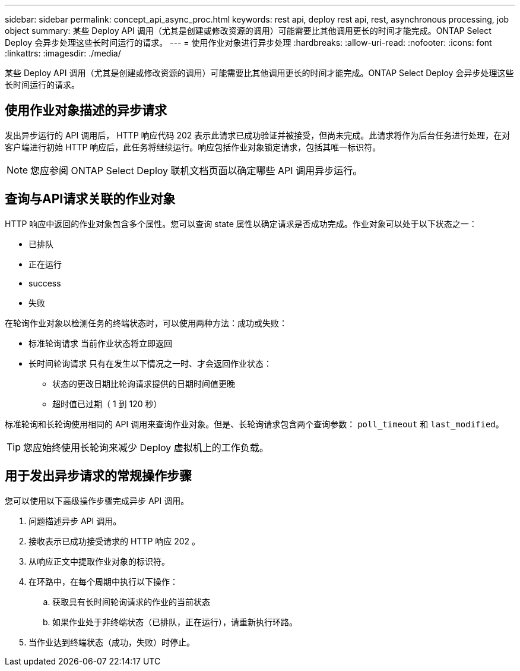 ---
sidebar: sidebar 
permalink: concept_api_async_proc.html 
keywords: rest api, deploy rest api, rest, asynchronous processing, job object 
summary: 某些 Deploy API 调用（尤其是创建或修改资源的调用）可能需要比其他调用更长的时间才能完成。ONTAP Select Deploy 会异步处理这些长时间运行的请求。 
---
= 使用作业对象进行异步处理
:hardbreaks:
:allow-uri-read: 
:nofooter: 
:icons: font
:linkattrs: 
:imagesdir: ./media/


[role="lead"]
某些 Deploy API 调用（尤其是创建或修改资源的调用）可能需要比其他调用更长的时间才能完成。ONTAP Select Deploy 会异步处理这些长时间运行的请求。



== 使用作业对象描述的异步请求

发出异步运行的 API 调用后， HTTP 响应代码 202 表示此请求已成功验证并被接受，但尚未完成。此请求将作为后台任务进行处理，在对客户端进行初始 HTTP 响应后，此任务将继续运行。响应包括作业对象锁定请求，包括其唯一标识符。


NOTE: 您应参阅 ONTAP Select Deploy 联机文档页面以确定哪些 API 调用异步运行。



== 查询与API请求关联的作业对象

HTTP 响应中返回的作业对象包含多个属性。您可以查询 state 属性以确定请求是否成功完成。作业对象可以处于以下状态之一：

* 已排队
* 正在运行
* success
* 失败


在轮询作业对象以检测任务的终端状态时，可以使用两种方法：成功或失败：

* 标准轮询请求
当前作业状态将立即返回
* 长时间轮询请求
只有在发生以下情况之一时、才会返回作业状态：
+
** 状态的更改日期比轮询请求提供的日期时间值更晚
** 超时值已过期（ 1 到 120 秒）




标准轮询和长轮询使用相同的 API 调用来查询作业对象。但是、长轮询请求包含两个查询参数： `poll_timeout` 和 `last_modified`。


TIP: 您应始终使用长轮询来减少 Deploy 虚拟机上的工作负载。



== 用于发出异步请求的常规操作步骤

您可以使用以下高级操作步骤完成异步 API 调用。

. 问题描述异步 API 调用。
. 接收表示已成功接受请求的 HTTP 响应 202 。
. 从响应正文中提取作业对象的标识符。
. 在环路中，在每个周期中执行以下操作：
+
.. 获取具有长时间轮询请求的作业的当前状态
.. 如果作业处于非终端状态（已排队，正在运行），请重新执行环路。


. 当作业达到终端状态（成功，失败）时停止。

